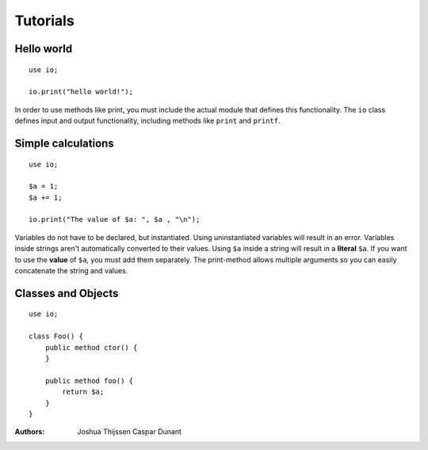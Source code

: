 #########
Tutorials
#########

Hello world
-----------

::

    use io;

    io.print("hello world!");

In order to use methods like print, you must include the actual module that defines this functionality. The ``io`` class
defines input and output functionality, including methods like ``print`` and ``printf``.


Simple calculations
-------------------

::

    use io;

    $a = 1;
    $a += 1;

    io.print("The value of $a: ", $a , "\n");

Variables do not have to be declared, but instantiated. Using uninstantiated variables will result in an error.
Variables inside strings aren't automatically converted to their values. Using ``$a`` inside a string will result in a
**literal** ``$a``. If you want to use the **value** of ``$a``, you must add them separately. The print-method allows
multiple arguments so you can easily concatenate the string and values.


Classes and Objects
-------------------

::

    use io;

    class Foo() {
        public method ctor() {
        }

        public method foo() {
            return $a;
        }
    }

:Authors:
   Joshua Thijssen
   Caspar Dunant
